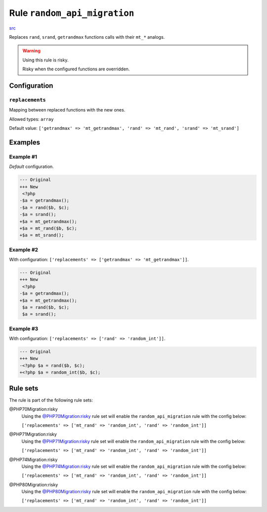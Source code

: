 =============================
Rule ``random_api_migration``
=============================

`src <../../../src/Fixer/Alias/RandomApiMigrationFixer.php>`_

Replaces ``rand``, ``srand``, ``getrandmax`` functions calls with their ``mt_*``
analogs.

.. warning:: Using this rule is risky.

   Risky when the configured functions are overridden.

Configuration
-------------

``replacements``
~~~~~~~~~~~~~~~~

Mapping between replaced functions with the new ones.

Allowed types: ``array``

Default value: ``['getrandmax' => 'mt_getrandmax', 'rand' => 'mt_rand', 'srand' => 'mt_srand']``

Examples
--------

Example #1
~~~~~~~~~~

*Default* configuration.

.. code-block:: diff

   --- Original
   +++ New
    <?php
   -$a = getrandmax();
   -$a = rand($b, $c);
   -$a = srand();
   +$a = mt_getrandmax();
   +$a = mt_rand($b, $c);
   +$a = mt_srand();

Example #2
~~~~~~~~~~

With configuration: ``['replacements' => ['getrandmax' => 'mt_getrandmax']]``.

.. code-block:: diff

   --- Original
   +++ New
    <?php
   -$a = getrandmax();
   +$a = mt_getrandmax();
    $a = rand($b, $c);
    $a = srand();

Example #3
~~~~~~~~~~

With configuration: ``['replacements' => ['rand' => 'random_int']]``.

.. code-block:: diff

   --- Original
   +++ New
   -<?php $a = rand($b, $c);
   +<?php $a = random_int($b, $c);

Rule sets
---------

The rule is part of the following rule sets:

@PHP70Migration:risky
  Using the `@PHP70Migration:risky <./../../ruleSets/PHP70MigrationRisky.rst>`_ rule set will enable the ``random_api_migration`` rule with the config below:

  ``['replacements' => ['mt_rand' => 'random_int', 'rand' => 'random_int']]``

@PHP71Migration:risky
  Using the `@PHP71Migration:risky <./../../ruleSets/PHP71MigrationRisky.rst>`_ rule set will enable the ``random_api_migration`` rule with the config below:

  ``['replacements' => ['mt_rand' => 'random_int', 'rand' => 'random_int']]``

@PHP74Migration:risky
  Using the `@PHP74Migration:risky <./../../ruleSets/PHP74MigrationRisky.rst>`_ rule set will enable the ``random_api_migration`` rule with the config below:

  ``['replacements' => ['mt_rand' => 'random_int', 'rand' => 'random_int']]``

@PHP80Migration:risky
  Using the `@PHP80Migration:risky <./../../ruleSets/PHP80MigrationRisky.rst>`_ rule set will enable the ``random_api_migration`` rule with the config below:

  ``['replacements' => ['mt_rand' => 'random_int', 'rand' => 'random_int']]``
